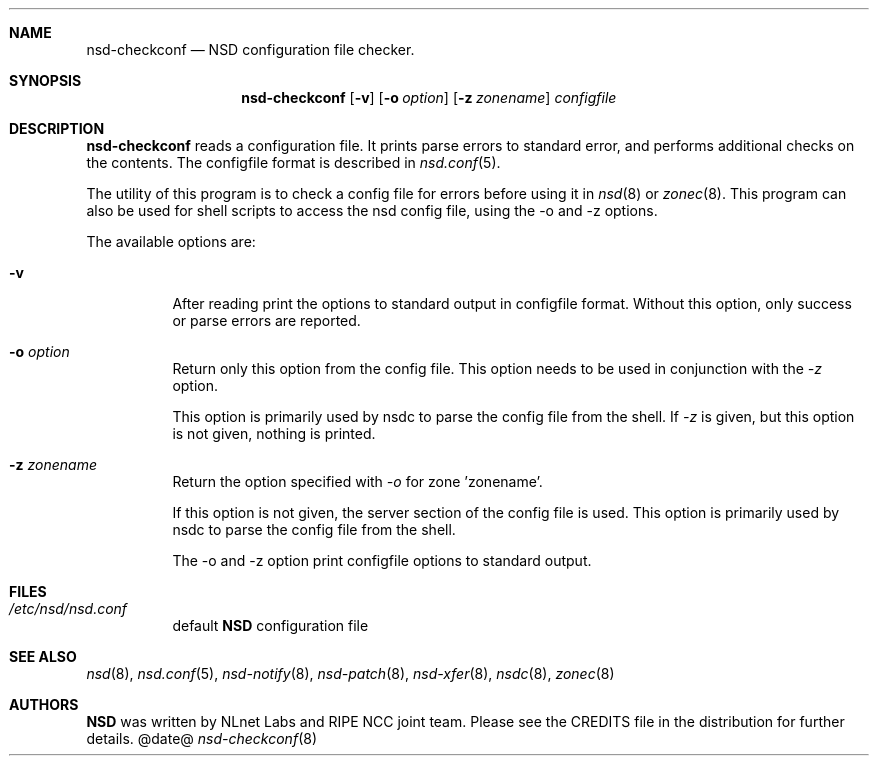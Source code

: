 .ig
nsd-checkconf.8 -- nsd configuration checker manual

Copyright (c) 2001-2006, NLnet Labs. All rights reserved.

See LICENSE for the license.

..
.Dd @date@
.Dt nsd-checkconf 8 
.Sh NAME
nsd-checkconf
.Nd NSD configuration file checker.
.Sh SYNOPSIS
.Nm nsd-checkconf
.Op Fl v
.Op Fl o Ar option
.Op Fl z Ar zonename
.Ar configfile

.Sh DESCRIPTION
.Ic nsd-checkconf
reads a configuration file. It prints parse errors to standard error,
and performs additional checks on the contents.
The configfile format is described in
.Xr nsd.conf 5 .
.Pp
The utility of this program is to check a config file for 
errors before using it in
.Xr nsd 8
or
.Xr zonec 8 .
This program can also be used for shell scripts to access the nsd
config file, using the -o and -z options.

.Pp
The available options are:
.Bl -tag -width indent

.It Fl v
After reading print the options to standard output in configfile format.
Without this option, only success or parse errors are reported.

.It Fl o Ar option
Return only this option from the config file. This option needs
to be used in conjunction with the \fI\-z\fR option.
.Pp
This option
is primarily used by nsdc to parse the config file from the shell.
If \fI\-z\fR is given, but this option is not given, nothing is printed. 

.It Fl z Ar zonename
Return the option specified with \fI\-o\fR for zone 'zonename'.
.Pp
If this option is not given, the server section of the config file
is used.  This option is primarily used by nsdc to parse the config file
from the shell.

.Pp
The \-o and \-z option print configfile options to standard output. 

.El
.Sh FILES
.Bl -tag -width indent
.It Pa /etc/nsd/nsd.conf
default
.Ic NSD
configuration file
.El

.Sh SEE ALSO
.Xr nsd 8 ,
.Xr nsd.conf 5 ,
.Xr nsd-notify 8 ,
.Xr nsd-patch 8 ,
.Xr nsd-xfer 8 ,
.Xr nsdc 8 ,
.Xr zonec 8
.Sh AUTHORS
.Ic NSD
was written by NLnet Labs and RIPE NCC joint team. Please see the
CREDITS file in the distribution for further details.
